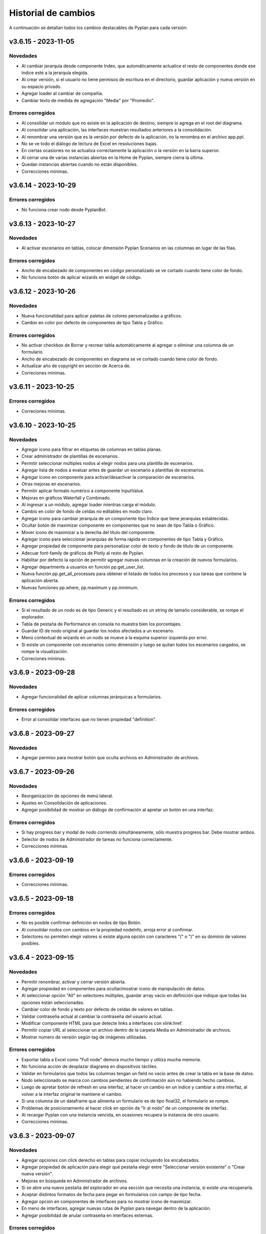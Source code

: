 Historial de cambios
====================

A continuación se detallan todos los cambios destacables de Pyplan para cada versión:

v3.6.15 - 2023-11-05
--------------------

---------
Novedades
---------

- Al cambiar jerarquía desde componente Index, que automáticamente actualice el resto de componentes donde ese índice esté a la jerarquía elegida.
- Al crear versión, si el usuario no tiene permisos de escritura en el directorio, guardar aplicación y nueva versión en su espacio privado.
- Agregar loader al cambiar de compañía.
- Cambiar texto de medida de agregación "Media" por "Promedio".

------------------
Errores corregidos
------------------

- Al consolidar un módulo que no existe en la aplicación de destino, siempre lo agrega en el root del diagrama.
- Al consolidar una aplicación, las interfaces muestran resultados anteriores a la consolidación.
- Al renombrar una versión que es la versión por defecto de la aplicación, no la renombra en el archivo app.ppl.
- No se ve todo el diálogo de lectura de Excel en resoluciones bajas.
- En ciertas ocasiones no se actualiza correctamente la aplicación o la versión en la barra superior.
- Al cerrar una de varias instancias abiertas en la Home de Pyplan, siempre cierra la última.
- Quedan instancias abiertas cuando no están disponibles.
- Correcciones mínimas.


v3.6.14 - 2023-10-29
--------------------

------------------
Errores corregidos
------------------

- No funciona crear nodo desde PyplanBot.


v3.6.13 - 2023-10-27
--------------------

---------
Novedades
---------

- Al activar escenarios en tablas, colocar dimensión Pyplan Scenarios en las columnas en lugar de las filas.

------------------
Errores corregidos
------------------

- Ancho de encabezado de componentes en código personalizado se ve cortado cuando tiene color de fondo.
- No funciona botón de aplicar wizards en widget de código.


v3.6.12 - 2023-10-26
--------------------

---------
Novedades
---------

- Nueva funcionalidad para aplicar paletas de colores personalizadas a gráficos.
- Cambio en color por defecto de componentes de tipo Tabla y Gráfico.

------------------
Errores corregidos
------------------

- No activar checkbox de Borrar y recrear tabla automáticamente al agregar o eliminar una columna de un formulario.
- Ancho de encabezado de componentes en diagrama se ve cortado cuando tiene color de fondo.
- Actualizar año de copyright en sección de Acerca de.
- Correciones mínimas.


v3.6.11 - 2023-10-25
--------------------

------------------
Errores corregidos
------------------

- Correciones mínimas.


v3.6.10 - 2023-10-25
--------------------

---------
Novedades
---------

- Agregar ícono para filtrar en etiquetas de columnas en tablas planas.
- Crear administrador de plantillas de escenarios.
- Permitir seleccionar múltiples nodos al elegir nodos para una plantilla de escenarios.
- Agregar lista de nodos a evaluar antes de guardar un escenario a plantillas de escenarios.
- Agregar ícono en componente para activar/desactivar la comparación de escenarios.
- Otras mejoras en escenarios.
- Permitir aplicar formato numérico a componente InputValue.
- Mejoras en gráficos Waterfall y Combinado.
- Al ingresar a un módulo, agregar loader mientras carga el módulo.
- Cambio en color de fondo de celdas no editables en modo claro.
- Agregar ícono para cambiar jerarquía de un componente tipo Índice que tiene jerarquías establecidas.
- Ocultar botón de maximizar componente en componentes que no sean de tipo Tabla o Gráfico.
- Mover ícono de maximizar a la derecha del título del componente.
- Agregar ícono para seleccionar jerarquías de forma rápida en componentes de tipo Tabla y Gráfico.
- Agregar propiedad de componente para personalizar color de texto y fondo de título de un componente.
- Adecuar font-family de gráficos de Plotly al resto de Pyplan.
- Habilitar por defecto la opción de permitir agregar nuevas columnas en la creación de nuevos formularios.
- Agregar departments a usuarios en función pp.get_user_list.
- Nueva función pp.get_all_processes para obtener el listado de todos los procesos y sus tareas que contiene la aplicación abierta.
- Nuevas funciones pp.where, pp.maximum y pp.minimum.

------------------
Errores corregidos
------------------

- Si el resultado de un nodo es de tipo Generic y el resultado es un string de tamaño considerable, se rompe el explorador.
- Tabla de pestaña de Performance en consola no muestra bien los porcentajes.
- Guardar ID de nodo original al guardar los nodos afectados a un escenario.
- Menú contextual de wizards en un nodo se mueve a la esquina superior izquierda por error.
- Si existe un componente con escenarios como dimensión y luego se quitan todos los escenarios cargados, se rompe la visualización.
- Correciones mínimas.


v3.6.9 - 2023-09-28
--------------------

---------
Novedades
---------

- Agregar funcionalidad de aplicar columnas jerárquicas a formularios.

------------------
Errores corregidos
------------------

- Error al consolidar interfaces que no tienen propiedad "definition".


v3.6.8 - 2023-09-27
--------------------

---------
Novedades
---------

- Agregar permiso para mostrar botón que oculta archivos en Administrador de archivos.


v3.6.7 - 2023-09-26
--------------------

---------
Novedades
---------

- Reorganización de opciones de menú lateral.
- Ajustes en Consolidación de aplicaciones.
- Agregar posibilidad de mostrar un diálogo de confirmación al apretar un botón en una interfaz.

------------------
Errores corregidos
------------------

- Si hay progress bar y modal de nodo corriendo simultáneamente, sólo muestra progress bar. Debe mostrar ambos.
- Selector de nodos de Administrador de tareas no funciona correctamente.
- Correcciones mínimas.


v3.6.6 - 2023-09-19
--------------------

------------------
Errores corregidos
------------------

- Correcciones mínimas.


v3.6.5 - 2023-09-18
--------------------

------------------
Errores corregidos
------------------

- No es posible confirmar definición en nodos de tipo Botón.
- Al consolidar nodos con cambios en la propiedad nodeInfo, arroja error al confirmar.
- Selectores no permiten elegir valores si existe alguna opción con caracteres "(" o ")" en su dominio de valores posibles.


v3.6.4 - 2023-09-15
--------------------

---------
Novedades
---------

- Permitir renombrar, activar y cerrar versión abierta.
- Agregar propiedad en componentes para ocultar/mostrar ícono de manipulación de datos.
- Al seleccionar opción "All" en selectores múltiples, guardar array vacío en definición que indique que todas las opciones están seleccionadas.
- Cambiar color de fondo y texto por defecto de celdas de valores en tablas.
- Validar contraseña actual al cambiar la contraseña del usuario actual.
- Modificar componente HTML para que detecte links a interfaces con xlink:href.
- Permitir copiar URL al seleccionar un archivo dentro de la carpeta Media en Administrador de archivos.
- Mostrar número de versión según tag de imágenes utilizadas.

------------------
Errores corregidos
------------------

- Exportar tabla a Excel como "Full node" demora mucho tiempo y utiliza mucha memoria.
- No funciona acción de desplazar diagrama en dispositivos táctiles.
- Validar en formularios que todos las columnas tengan un field no vacío antes de crear la tabla en la base de datos.
- Nodo seleccionado se marca con cambios pendientes de confirmación aún no habiendo hecho cambios.
- Luego de apretar botón de refresh en una interfaz, al hacer un cambio en un índice y cambiar a otra interfaz, al volver a la interfaz original te mantiene el cambio.
- Si una columna de un dataframe que alimenta un formulario es de tipo float32, el formulario se rompe.
- Problemas de posicionamiento al hacer click en opción de "Ir al nodo" de un componente de interfaz.
- Al recargar Pyplan con una instancia vencida, en ocasiones recupera la instancia de otro usuario.
- Correcciones mínimas.


v3.6.3 - 2023-09-07
--------------------

---------
Novedades
---------

- Agregar opciones con click derecho en tablas para copiar incluyendo los encabezados.
- Agregar propiedad de aplicación para elegir qué pestaña elegir entre "Seleccionar versión existente" o "Crear nueva versión".
- Mejoras en búsqueda en Administrador de archivos.
- Si se abre una nuevo pestaña del explorador en una sección que necesita una instancia, si existe una recuperarla.
- Aceptar distintos formatos de fecha para pegar en formularios con campo de tipo fecha.
- Agregar opción en componentes de interfaces para no mostrar ícono de maximizar.
- En menú de interfaces, agregar nuevas rutas de Pyplan para navegar dentro de la aplicación.
- Agregar posibilidad de anular contraseña en interfaces externas.

------------------
Errores corregidos
------------------

- Impedir evaluación concurrente de nodos.
- No es posible eliminar el estilo autogenerado de formularios para las columnas numéricas.
- Índice en formato Oculto no resetea a los valores guardados al refrescar la interfaz.
- No se ordenan correctamente las filas del Administrador de instancias.
- Filtrar listado de tareas de workflow en base a la compañía actual.
- En algunas aplicaciones no deja confirmar cambios en propiedades de la aplicación.
- Si no se carga un usuario que corra una tarea programada, arroja error.
- En Administrador de logs, no muestra nada en campo "Model".
- No se ve link de resetear password en email de recuperar contraseña en modo claro.
- Correcciones mínimas.


v3.6.2 - 2023-08-30
--------------------

---------
Novedades
---------

- Mejora en performance al obtener flechas en diagrama.


v3.6.1 - 2023-08-28
--------------------

------------------
Errores corregidos
------------------

- Se reporta alto uso de CPU constantemente con cgroup v1.


v3.6.0 - 2023-08-25
--------------------

---------
Novedades
---------

- Nueva sección para consolidar módulos, interfaces y archivos entre dos versiones de una aplicación.
- Tareas programadas pueden agregarse como widget en una interfaz.
- Mejora en workflow: nuevo estado "Not ready to start" dependiente de que tareas bloqueantes finalicen antes de permitir avanzar en el proceso.
- Mejora en workflow: nuevo tipo de expiración de tarea "desde que se completó la tarea bloqueante".
- Mejora en workflow: nuevo campo "Interfaz de revisión" para asignar una interfaz al usuario revisor.
- Mejora en workflow: sólo mostrar tareas en las que el usuario es responsable, revisor o subscriptor. En caso de ser subscriptor del proceso, mostrar todas.
- Mejora en workflow: no permitir que el usuario elegido como responsable de la tarea pueda ser elegido como revisor o subscriptor de la misma.
- Nuevas funciones PyplanFunctions para consumir/interactuar con workflow con código desde la aplicación: pp.get_my_processes, pp.get_task_statuses y pp.change_task_status.
- Funcionalidad para elegir qué columnas visualizar en widget de tareas de workflow.
- Nuevo rol estándar "Creator with Public Access".
- Permitir ordenar por cualquier columna en Administrador de Instancias.
- Al ingresar vía SAML, siempre permitir elegir la compañía si el usuario está asignado a más de una.
- Agregar campos "Creation Date", "Last Password Change", "MFA Enabled" y "Deleted" a reporte de usuarios que se exporta desde Administrador de Usuarios.

------------------
Errores corregidos
------------------

- Al seleccionar un nodo y luego un texto, no es posible volver a seleccionar el nodo original.
- No funciona la obtención de recursos utilizados con cgroup v2.
- No se visualizan correctamente los resultados de tipo str, dict o list o bool en interfaces.
- En interfaces externas no se muestra el ícono para deplegar el menú de interfaces.
- Corrección en workflow: al cambiar el estado de una tarea desde Completado a otro estado anterior (reversión), las tareas que dependen de ella deben bloquearse nuevamente.
- Si un nodo contiene texto en formato HTML, al arrastrarlo a una interfaz no funciona el "Go to node".
- En Permisos por rol, al apretar en checkbox de "All" de una sección, aplica a todas las secciones.
- Al crear/editar un proceso, al intentar crear un grupo de tareas teniendo un grupo seleccionado de la tabla, edita el grupo seleccionado.
- Al solicitar cambiar contraseña en login, si se quita el "/auth/"" de la URL, es posible continuar sin cambiar la contraseña.
- Correcciones mínimas.


v3.5.6 - 2023-07-28
--------------------

------------------
Errores corregidos
------------------

- Componente Dash no refresca al cambiar un input en un nodo relacionado.
- Correcciones mínimas.


v3.5.5 - 2023-07-27
--------------------

---------
Novedades
---------

- Nuevos roles por defecto: Administrator, App Administrator, Creator, Explorer, Viewer. Usuarios con rol Pyplan Admin asumen rol de Administrator. Usuarios Company Admin, App Administrator. Usuarios Company User, Creator.
- Tareas de workflow pueden agregarse como widget en una interfaz. Desaparece vista de Mis tareas.
- Mejoras estéticas en tabla de Mis tareas de workflow y al agregar un tareas en un proceso.
- Validar que correo electrónico sea único al agregar nuevos usuarios.

------------------
Errores corregidos
------------------

- Visualización de formulario se rompe al aplicar más de un filtro.
- No es posible borrar una carpeta con espacios al final.
- No permitir ajustar tamaño ni mover componente maximizado en una interfaz.
- No funciona buscador de tareas programadas.
- Etiqueta de botones no se ven bien al aumentar el tamaño de fuente.
- Correcciones mínimas.


v3.5.4 - 2023-07-14
--------------------

---------
Novedades
---------

- Funcionalidad para abrir una app al iniciar sesión configurable por departamento.
- Guardar última carpeta abierta en Interface Manager al navegar interfaces.
- Nueva función pp.get_user_list() permite obtener listado de usuarios de la compañía.
- Autenticación de múltiples factores por código de única vez enviado a e-mail.
- Funcionalidad para personalizar estilos de botones en interfaces.
- No ordenar ni filtrar filas no confirmadas en formularios.

------------------
Errores corregidos
------------------

- Al recibir mensajes en PyplanBot, no es posible hacer scroll hacia arriba.
- Si el resultado de un nodo es de tipo string, no es posible configurarle estilos personalizados.
- Al finalizar wizard de Transformar desde un dataframe a un índice, no se visualiza el nodo en el diagrama.
- No es posible cambiar tamaño de nodo tipo texto si está dentro de otro nodo tipo texto.
- Correcciones mínimas.


v3.5.3 - 2023-07-07
--------------------

------------------
Errores corregidos
------------------

- No es posible visualizar nodos con un string con código HTML.
- Login con SAML pide cambiar contraseña vencida.
- Correcciones mínimas.


v3.5.2 - 2023-07-06
--------------------

------------------
Errores corregidos
------------------

- Copiar y pegar valores de tabla pega títulos de columnas.
- Correcciones mínimas.


v3.5.1 - 2023-07-06
--------------------

---------
Novedades
---------

- Funcionalidad para compartir interfaces con usuarios externos de Pyplan.
- Autenticación con múltiples factores en login de usuarios (MFA).
- PyplanBot responde consultas sobre Pyplan.
- Asistente de Bot por compañía como widget de interfaces.
- Wizard para comparar dos o más nodos.
- Mostrar tareas programadas de sistema en Task Manager.
- Crear rol "Login Only User" que sólo tenga permisos para loguearse para todas las compañías.

------------------
Errores corregidos
------------------

- Copiar tabla a una planilla Excel no pega títulos de columnas.
- Visualización de algunos tipos de nodos no se actualizan al cambiar definición y evaluar nuevamente.
- En algunas ocasiones, al hacer ALT + Click en un nodo desde el widget de código trae el id del nodo sin el último caracter.
- Selector de formato Radio buttons en orientación vertical no muestra opción "All" si es multiselect.
- Si el resultado de un nodo es un string, no es posible configurarle estilos como si fuera un Indicator.
- En interfaces, no deja importar alias de Index al elegir tipo de componente Index.
- Correcciones mínimas.


v3.4.17 - 2023-06-15
--------------------

------------------
Errores corregidos
------------------

- Al crear visualización de componente por primera vez, sólo elegir formato numérico si el tipo de dato de las medidas es numérico.
- Al visualizar una celda con un valor con formato de fecha, lo transforma a número.


v3.4.16 - 2023-06-14
--------------------

---------
Novedades
---------

- Elementos calculados para una dimensión en tablas y gráficos.
- Autenticación con API key para links externos.
- Posibilidad de setear permisos a más de una interface al mismo tiempo.
- Visualización nativa de gráficos de Matplotlib.

------------------
Errores corregidos
------------------

- No funciona el formato condicional aplicado a columnas de tipo selector en formularios.
- No funcionan opciones de formato condicional en indicadores.
- Si tabla tiene mezcla de números y texto como valores, no funciona formato numérico.
- Al hacer click en opción "Go to node", centrar diagrama en nodo elegido.
- Al estar editando una interface, si se elige "Go to node" en un componente, nunca te redirige al nodo.
- Componente Índice en interfaces no se ve bien cuando sus valores son booleanos (True, False).
- Al crear nuevas interfaces, no aparecen en listado de interfaces del editor del Menú hasta que se recarga la aplicación.
- No funciona paginación en Administrador de logs.
- Al abrir un módulo que contiene un nodo de tipo InputScalar con error, no abre el módulo.
- Home de Pyplan da error si existe más de un Team con el mismo nombre.
- Error en código generado por wizard de Seleccionar filas.
- Tabla plana no muestra títulos de índices cuando el identifier de un índice coincide con el nombre de la columna.
- Selector de condiciones de estilos no trae columnas cuando la tabla es plana.
- Mejoras en Administrador de instancias.
- Correcciones mínimas.


v3.4.15 - 2023-05-23
--------------------

------------------
Errores corregidos
------------------

- Correcciones mínimas.

v3.4.14 - 2023-05-22
--------------------

---------
Novedades
---------

- Filtrar resultados al buscar texto en selector de formularios.

------------------
Errores corregidos
------------------

- Al pegar más de una fila que contiene fechas en un form, no se pegan todas las filas.
- Al ingresar un valor en un Input variante Cubo o Tabla (InputDataArray o InputDataFrame), se refresca y el foco vuelve al inicio.
- Correcciones mínimas.

v3.4.13 - 2023-05-19
--------------------

---------
Novedades
---------

- Funcionalidad para cambiar colores a series de gráfico tipo Combinado.
- Funcionalidad para exportar chat con PyplanBot.
- Permitir elegir con qué usuario ejecutar una tarea programada.
- Funcionalidad para formatear código en widget de código de diagrama.

------------------
Errores corregidos
------------------

- Al crear un nodo tipo Input variante Cubo (InputDataArray), no se puede asignar como valor por defecto un nodo cuyo resultado sea np.nan.
- Celda con selector en formularios se "corta" cuando llega hasta el final de la tabla.
- No es posible copiar id de nodo con ALT + Click si está seleccionado el widget de Resultado en diagrama.
- Error al ordenar por roles a usuarios en User Manager.
- En campos calculados de una tabla, el valor de los totales no se está calculando.
- Evitar cambiar automáticamente las vistas del diagrama al cambiar de elemento seleccionado.
- Correcciones mínimas.


v3.4.12 - 2023-05-15
--------------------

------------------
Errores corregidos
------------------

- Correcciones mínimas.


v3.4.11 - 2023-05-13
--------------------

------------------
Errores corregidos
------------------

- Correcciones mínimas.


v3.4.10 - 2023-05-12
--------------------

---------
Novedades
---------

- Al abrir aplicación, permitir elegir versión en lugar de abrir la versión por defecto (propiedad nueva; por defecto, desactivada).
- Interacción de componentes de Dash con componentes nativos de la app.
- Comparación de escenarios no ejecuta escenario Current si no fue elegido para compararse.
- Permitir filtros en interfaces si el título del nodo de un índice coincide con el nombre de la dimensión/columna en otro componente.
- Agregar nuevo permiso de si se permite "Guardar como" una aplicación.
- Mejorar estética de componente Menú formato "Cajas".
- Vencimiento de contraseñas por empresa.
- Funcionalidad "Olvidé mi contraseña".
- Funcionalidad para forzar cambiar contraseña al crear un nuevo usuario.
- Nuevas imágenes en página de login.
- Envío de mensaje cuando la licencia de Pyplan en la compañía está próxima a su vencimiento.
- Funcionalidad para repreguntar en PyplanBot.
- Funcionalidad para detener respuesta de PyplanBot.
- Ícono con declaración de privacidad en PyplanBot.

------------------
Errores corregidos
------------------

- Editar un valor de una columna tipo integer de un formulario arroja un error.
- Formato condicional en tabla no inserta ícono si celda no es de tipo numérica.
- En ocasiones, la ventana emergente del intellisense del código no se alcanza a ver por completo.
- Ciertos grupos de permisos están duplicados en Permisos por rol.
- Al recargar aplicación, abre siempre la versión por defecto a pesar de tener abierta otra versión.
- Correcciones mínimas.


v3.4.9 - 2023-04-24
-------------------

------------------
Errores corregidos
------------------

- En una columna tipo selector con valores relacionados en un formulario, sólo es posible elegir entre las primeras 100 opciones.
- Al instalar librerías, si la instalación falla, igualmente agrega la librería al archivo requirements.txt.


v3.4.8 - 2023-04-21
-------------------

---------
Novedades
---------

- Agregar ícono para guardar vista por defecto en widget de resultado en diagrama.
- Funcionalidad para copiar, cortar y pegar en Interface Manager.
- Al crear una interfaz, abrirla en modo edición.
- Al archivar una versión, la carpeta se comprime en un archivo .zip.
- Agregar campo de descripción a versiones.
- Funcionalidad para abrir archivos (.txt, .json, .ppm, .ppi) y descomprimir archivos (.zip) al hacer doble click en File Manager.
- Nuevo manager de links externos generados (API endpoints de nodos).
- Mejoras en feedback al subir archivos.
- Mejoras en la experiencia de usuario de PyplanBot.

------------------
Errores corregidos
------------------

- Al hacer click en un nodo con documentación, en ocasiones no la muestra.
- Maximizar widget de resultado no debe superponerse a barra de nodos anclados.
- Al crear un alias de un nodo, queda seleccionado el alias y no el nodo original.
- Exportación como "Full node" no funciona correctamente.
- Al importar una interfaz, si ya existe una interfaz con mismo nombre, la nueva debe conservar el id y la vieja cambiar su id y nombre.
- No es posible navegar carpetas en Interface Manager si la versión de la app contiene caracteres especiales como "+".
- Al abrir una app con una instancia preexistente abierta, no carga las interfaces al abrir.
- Al moverse con flechas de teclado en widget de resultado o código, se mueve también el nodo en el diagrama.


v3.4.7 - 2023-04-14
-------------------

------------------
Errores corregidos
------------------

- Correcciones mínimas.


v3.4.6 - 2023-04-13
-------------------

------------------
Errores corregidos
------------------

- Al abrir, recargar o cambiar versión de aplicación, en ocasiones no carga la aplicación.


v3.4.5 - 2023-04-11
-------------------

---------
Novedades
---------

- Mejoras en la experiencia de usuario de PyplanBot.

------------------
Errores corregidos
------------------

- Logs manager no funciona.
- Editor de menú no vincula correctamente las interfaces asociadas a acciones cuando existen más de 50 interfaces.
- Correcciones varias.


v3.4.4 - 2023-04-04
-------------------

------------------
Errores corregidos
------------------

- Al abrir app que corre nodos al inicio, se cierra la barra de progreso antes de que termine de correrlos.
- Eliminar escenario no lo quita de los escenarios seleccionados.
- Editor de texto en File Manager no formatea bien archivos .ppm y .ppi.


v3.4.3 - 2023-04-03
-------------------

---------
Novedades
---------

- Integración de PyplanBot con la creación de nodos. Mejora en la experiencia de usuario.
- Nuevo manager para customizar parámetros de PyplanBot y Logs.
- Backup automático cada 1 minuto de assets de una aplicación. Recupero automático cuando desaparece la carpeta assets.
- Nuevo tipo de selector que guarda los labels seleccionados en lugar de las posiciones.
- Wizard de creación de selectores en diagrama.
- Mejora de performance de formularios al confirmar cambios.
- Feedback al apretar botón de Confirmar cambios en un formulario.
- Permitir agregar nuevas columnas a formulario que ya fue creado.
- Crear tabla de usuarios en formularios que contenga su información.
- Opción para que app no intente instalar librerías automáticamente cuando se abre.
- Opción para duplicar componente en una interfaz.
- Configuración inicial para nuevas instalaciones.
- Opción para correr pruebas internas.
- App manager: nuevo botón para importar una app.
- Menú desplegable al hacer click derecho sobre el diagrama.
- Opción para establecer el valor mínimo del eje Y en gráficos.
- Mejora en experiencia de usuario de flechas para encadenar wizards a partir de un nodo.
- Progress bar no bloquea la interfaz. Nuevo parámetro para cerrarla al llegar al 100%.
- Optimizar templates al subir archivos .xls, .xlsx, .xlsm, .xlsb en File Manager.

------------------
Errores corregidos
------------------

- Process manager: validar que si la tarea tiene action type "interface" se mande la interfaz.
- File Manager no se ve en pantalla chica.
- En forms, si pegás más filas de las que tiene el form, da error.
- Al agregar cambios más de una persona en el formulario, a veces se pierden datos.
- Error al cambiar de orden los campos de un formulario.
- Al pegar valores negativos desde Excel en un formulario, se pegan como positivos.
- Al pegar datos desde Excel a un form con selectores relacionados, se sobrecarga la aplicación.
- Setear la versión por defecto debe impactar automáticamente en app.ppl.
- Al crear versión con espacio extra al final, no te deja crear una nueva versión desde ésta.
- Al crear una carpeta en File Manager y en el input presionar delete, aparece el popup de confirmación de borrar.
- Problema al visualizar selectores multiselect en diagrama.
- Al crear un selector no se refresca la definición.
- Si un selector falla, no se puede ingresar al módulo donde se encuentra el selector.
- Al quitarle todos los permisos a un rol, un usuario puede ingresar a funciones que no debería.
- Buscador de nodos de programador de tareas no lista nodos tipo output.
- Ajustes en interfaces.
- Si un usuario falla al loguearse desde más de un navegador distinto, no deja desbloquearlo desde User Manager.
- Buscador de Task Scheduler no funciona correctamente.
- Usuarios con rol Company User no pueden abrir aplicaciones de un Team.
- Al editar un archivo en file manager y dejarlo vacío, no guarda los cambios.


v3.4.2 - 2023-02-04
-------------------

---------
Novedades
---------

- Ahora los nodos pineados de una aplicación persisten entre diferentes sesiones.
- En manager de procesos, los selectores de usuarios ahora muestran nombre y apellido del usuario.

------------------
Errores corregidos
------------------

- Corrección de errores en formularios basados en dataframes cuando se modifica el dataframe origen.
- Al importar un módulo, no lo muestra correctamente en el diagrama.
- No funciona agregar nodos a escenarios haciendo doble click sobre el nodo.
- Error al intentar visualizar un inputnode en una interface dentro de un módulo dennegado.
- Alinear encabezados y botones en managers.


v3.4.1 - 2023-01-27
-------------------

---------
Novedades
---------

- Versionado de aplicaciones.
- Posibilidad de definir, guardar y comparar escenarios.
- Manager de procesos (workflow).
- Nueva vista "Mis tareas".
- Nuevo diseño de la página de inicio.
- Permitir agregar imágenes en miniatura (thumbnail.png) para aplicaciones.
- Editor de texto dentro del administrador de archivos.
- Más opciones de formato condicional.
- Nuevas funciones pp.download() y pp.upload().
- Exportar/importar interfaces.
- Mejora en las respuestas de pyplan-bot.
- Mejora en la documentación de las funciones pp.


------------------
Errores corregidos
------------------
- Error al crear carpetas con espacio al final del texto.
- Paginación en selectores.
- Error al pegar números formateados desde Excel.
- Error al cancelar cambios en form que no fue confirmado.
- Al editar el nombre de una carpeta o archivo y presionar delete, intenta eliminar el archivo.
- Al completar default value de una columna de un form y luego borrarlo, da error el generar definición.
- Problemas de scroll en área de pivoteo de tablas y gráficos.
- Error al navegar el diagrama si la definición de un nodo tipo input tiene un error.
- No funcionan los selectores relacionados del form basado en un dataframe.
- En menú tipo bloques, no deshabilita bloques para los cuales el usuario no tiene permisos.
- No funciona copiar y pegar / duplicar módulos.
- No funciona links a dashboards cuando en una interface existe mas de un link.
- Otras correcciones menores.


v3.3.6 - 2022-12-12
-------------------

------------------
Errores corregidos
------------------
- Visualización en wizard de creación de indices.
- Corrección de errores al visualizar un dataframe no indexado.
  

v3.3.5 - 2022-12-07
-------------------

------------------
Errores corregidos
------------------
- Error al insertar un valor en un input table.


v3.3.4 - 2022-12-07
-------------------

---------
Novedades
---------
- Nuevo pyplan-bot (OpenAI-GPT3)
- Nueva función pp.progressbar()
- Wizard para realizar cambio de indice.
- Ejemplo de aplicaciones en home.
 
------------------
Errores corregidos
------------------
- Scroll en Filemanager.
- Error al arrastrar componente tipo chart.


v3.3.3 - 2022-12-02
-------------------

---------
Novedades
---------
- Nuevas variantes de colores de heatmap para tablas.
- Ajustes en pestaña de Performance.
- Permitir cambiar el idioma de Pyplan.

------------------
Errores corregidos
------------------
- Al cambiar tipo de visualización (tabla -> gráfico -> tabla), no aplica código personalizado.
- Error en estilos de radio buttons.


v3.3.2 - 2022-11-29
-------------------

---------
Novedades
---------

- Asistente de conversión de datarray a dataframe.
- Asistente de creación de indices.
- Aplicar formato a ejes y hover en charts.
- Unificar componentes inputs.
- Agregar documentación a interfaces.
- Nueva funcionalidad análisis de performance.
- Cambios en jerarquías de índices.
- Uso de la carpeta Media para almacenar imágenes, documentos, etc.

------------------
Errores corregidos
------------------
- No funciona exportar vista de componente como "Full node".
- En la home y file manager, se pueden ver todos los teams.
- Error al intentar visualizar resultado de objetos no serializables.
- Exportar componente como tabla da error si hay más de una dimensión en columnas.
- Otras correcciones menores.


v3.3.1 - 2022-11-04
-------------------

---------
Novedades
---------

- Ahora las librerías a utilizar en una aplicación se pueden definir en el archivo requirements.txt.
- Permitir configurar colores para cada serie de un gráfico.
- Asistentes que permiten crear el siguiente paso de cálculo.
- Ajustes al confirmar la definición de un nodo.
- Ajustes en la creación de menu.
- El componente menu ahora se puede visualizar por bloques.
- Ajustes en ventanas emergentes.
- Permitir configurar bordes y encabezados en componentes.
- Optimización del uso de librerías.
- Los selectores ahora soportan la opción "Seleccionar todos" para cuando permiten selección múltiple.
- El menú permite agregar subtítulos.

------------------
Errores corregidos
------------------
- Al navegar el diagrama, se resetea el nivel de zoom.
- Error al ejecutar una tarea programada con parámetros.
- Error al editar un campo fecha en un formulario
- En algunas ocasiones al copiar/mover un archivo existente no lo sobre-escribe.
- Los selectores de tipo radio button muestran solo las primeras 10 opciones.
- No muestra el menu principal al abrir desde nueva instancia.
- Error al cerrar instancia desde el Instance Manager.
- Si un dataframe tiene un solo índice, no se puede configurar estilos.
- Al ordenar columna de una tabla está ordenando la columna de totales.
- En algunas ocasiones no se puede editar una tarea programada creada por otro usuario.
- No se visualiza correctamente el breadcrumb cuando se selecciona un Team.
- En formularios, da error al insertar un valor vacío en columna tipo entero o decimal.
- Instance manager no funciona correctamente
- Otras correcciones menores.  


v3.2.1 - 2022-07-12
-------------------

---------
Novedades
---------

- Posibilidad de crear campos calculados.
- Reordenar resultado de búsqueda de nodos según criterios.
- Exponer resultado de un nodo como API endpoints.
- Posibilidad de resetear la vista de un componente.

------------------
Errores corregidos
------------------
- Error al hacer drilldowns en tablas.
- Error al cambiar de empresa y volver a file manager.
- Problemas con diálogo de confirmación de cambios no guardados en interfaces
  


v3.1.1 - 2022-06-17
-------------------

---------
Novedades
---------

- Nueva y moderna interface de usuario.
- Nuevo concepto de aplicaciones (integrando lógica, interfaces y formularios).
- Se agregaron nuevos componentes de tipo gráfico (incluye todos los gráficos de la librería plotly).
- Interface de usuario para la creación de formularios.
- Posibilidad de personalizar el código de cada componente de una interface.
- Nuevo diagrama de influencia (estandarización de colores de nodos).
- 3 vistas de código.
- Ayudas en codificación.
- Wizards para la creación de nodos.
- Consola de output y errores.
- Mejora general en la performance.